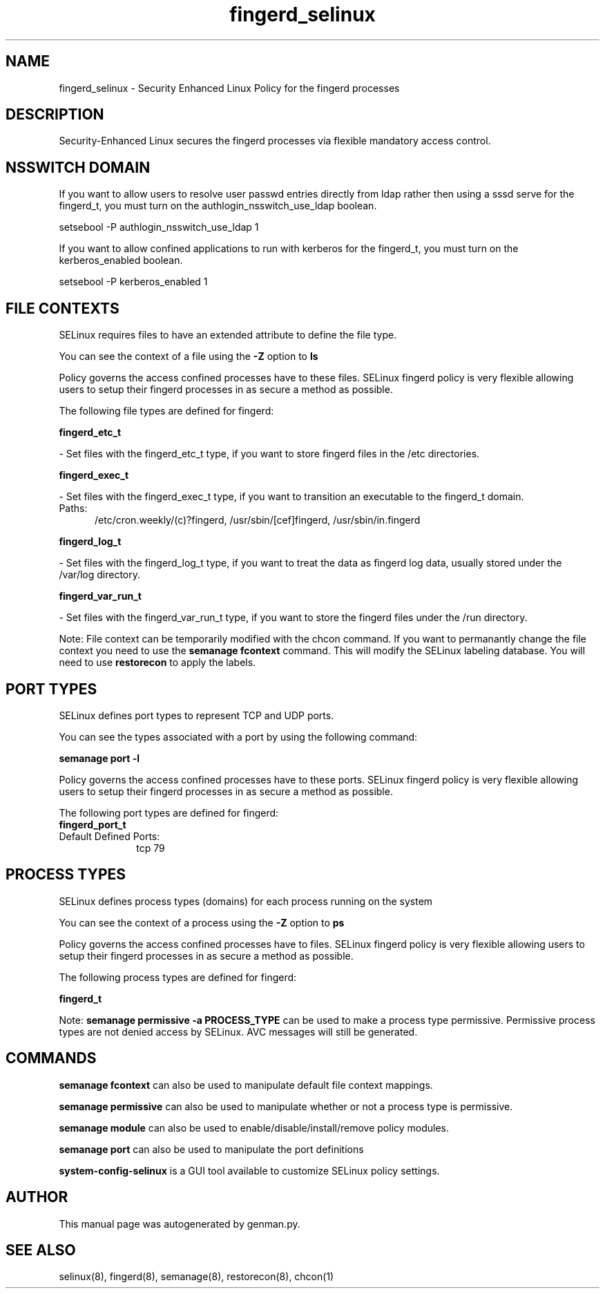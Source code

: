 .TH  "fingerd_selinux"  "8"  "fingerd" "dwalsh@redhat.com" "fingerd SELinux Policy documentation"
.SH "NAME"
fingerd_selinux \- Security Enhanced Linux Policy for the fingerd processes
.SH "DESCRIPTION"

Security-Enhanced Linux secures the fingerd processes via flexible mandatory access
control.  

.SH NSSWITCH DOMAIN

.PP
If you want to allow users to resolve user passwd entries directly from ldap rather then using a sssd serve for the fingerd_t, you must turn on the authlogin_nsswitch_use_ldap boolean.

.EX
setsebool -P authlogin_nsswitch_use_ldap 1
.EE

.PP
If you want to allow confined applications to run with kerberos for the fingerd_t, you must turn on the kerberos_enabled boolean.

.EX
setsebool -P kerberos_enabled 1
.EE

.SH FILE CONTEXTS
SELinux requires files to have an extended attribute to define the file type. 
.PP
You can see the context of a file using the \fB\-Z\fP option to \fBls\bP
.PP
Policy governs the access confined processes have to these files. 
SELinux fingerd policy is very flexible allowing users to setup their fingerd processes in as secure a method as possible.
.PP 
The following file types are defined for fingerd:


.EX
.PP
.B fingerd_etc_t 
.EE

- Set files with the fingerd_etc_t type, if you want to store fingerd files in the /etc directories.


.EX
.PP
.B fingerd_exec_t 
.EE

- Set files with the fingerd_exec_t type, if you want to transition an executable to the fingerd_t domain.

.br
.TP 5
Paths: 
/etc/cron\.weekly/(c)?fingerd, /usr/sbin/[cef]fingerd, /usr/sbin/in\.fingerd

.EX
.PP
.B fingerd_log_t 
.EE

- Set files with the fingerd_log_t type, if you want to treat the data as fingerd log data, usually stored under the /var/log directory.


.EX
.PP
.B fingerd_var_run_t 
.EE

- Set files with the fingerd_var_run_t type, if you want to store the fingerd files under the /run directory.


.PP
Note: File context can be temporarily modified with the chcon command.  If you want to permanantly change the file context you need to use the 
.B semanage fcontext 
command.  This will modify the SELinux labeling database.  You will need to use
.B restorecon
to apply the labels.

.SH PORT TYPES
SELinux defines port types to represent TCP and UDP ports. 
.PP
You can see the types associated with a port by using the following command: 

.B semanage port -l

.PP
Policy governs the access confined processes have to these ports. 
SELinux fingerd policy is very flexible allowing users to setup their fingerd processes in as secure a method as possible.
.PP 
The following port types are defined for fingerd:

.EX
.TP 5
.B fingerd_port_t 
.TP 10
.EE


Default Defined Ports:
tcp 79
.EE
.SH PROCESS TYPES
SELinux defines process types (domains) for each process running on the system
.PP
You can see the context of a process using the \fB\-Z\fP option to \fBps\bP
.PP
Policy governs the access confined processes have to files. 
SELinux fingerd policy is very flexible allowing users to setup their fingerd processes in as secure a method as possible.
.PP 
The following process types are defined for fingerd:

.EX
.B fingerd_t 
.EE
.PP
Note: 
.B semanage permissive -a PROCESS_TYPE 
can be used to make a process type permissive. Permissive process types are not denied access by SELinux. AVC messages will still be generated.

.SH "COMMANDS"
.B semanage fcontext
can also be used to manipulate default file context mappings.
.PP
.B semanage permissive
can also be used to manipulate whether or not a process type is permissive.
.PP
.B semanage module
can also be used to enable/disable/install/remove policy modules.

.B semanage port
can also be used to manipulate the port definitions

.PP
.B system-config-selinux 
is a GUI tool available to customize SELinux policy settings.

.SH AUTHOR	
This manual page was autogenerated by genman.py.

.SH "SEE ALSO"
selinux(8), fingerd(8), semanage(8), restorecon(8), chcon(1)
